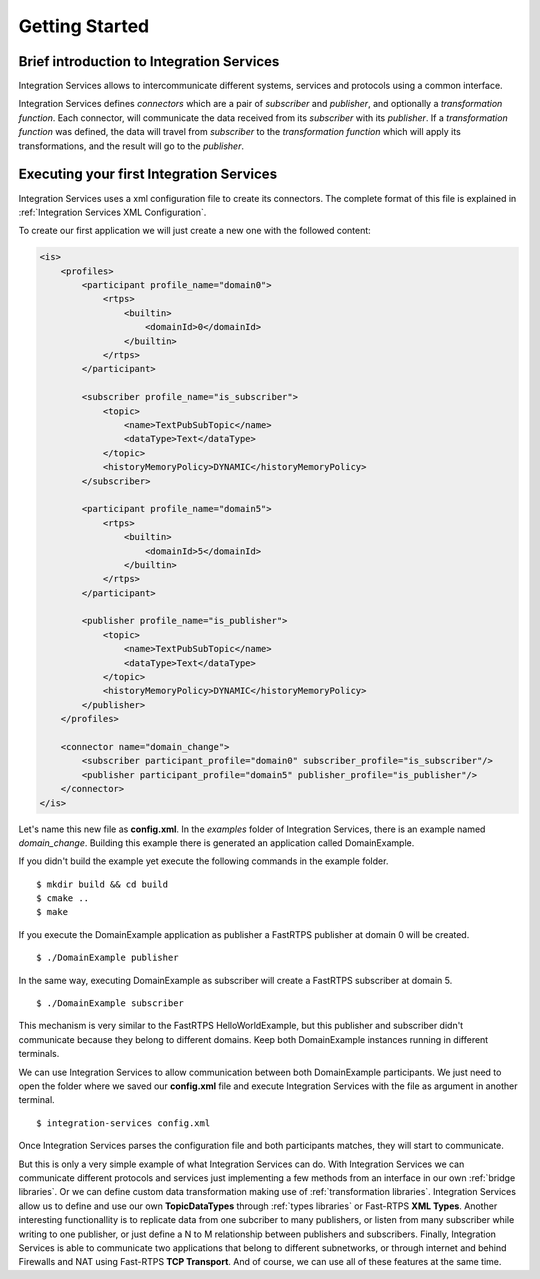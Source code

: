 Getting Started
===============


Brief introduction to Integration Services
------------------------------------------

Integration Services allows to intercommunicate different systems, services and protocols using a common interface.

.. image:: IS-RTPS-Other.png
   :align: center

Integration Services defines *connectors* which are a pair of *subscriber* and *publisher*,
and optionally a *transformation function*.
Each connector, will communicate the data received from its *subscriber* with its *publisher*.
If a *transformation function* was defined, the data will travel from *subscriber* to the *transformation function*
which will apply its transformations, and the result will go to the *publisher*.

.. image:: fullconnector.png
   :align: center

Executing your first Integration Services
-----------------------------------------

Integration Services uses a xml configuration file to create its connectors.
The complete format of this file is explained in :ref:`Integration Services XML Configuration`.

To create our first application we will just create a new one with the followed content:

.. code-block:: xml

    <is>
        <profiles>
            <participant profile_name="domain0">
                <rtps>
                    <builtin>
                        <domainId>0</domainId>
                    </builtin>
                </rtps>
            </participant>

            <subscriber profile_name="is_subscriber">
                <topic>
                    <name>TextPubSubTopic</name>
                    <dataType>Text</dataType>
                </topic>
                <historyMemoryPolicy>DYNAMIC</historyMemoryPolicy>
            </subscriber>

            <participant profile_name="domain5">
                <rtps>
                    <builtin>
                        <domainId>5</domainId>
                    </builtin>
                </rtps>
            </participant>

            <publisher profile_name="is_publisher">
                <topic>
                    <name>TextPubSubTopic</name>
                    <dataType>Text</dataType>
                </topic>
                <historyMemoryPolicy>DYNAMIC</historyMemoryPolicy>
            </publisher>
        </profiles>

        <connector name="domain_change">
            <subscriber participant_profile="domain0" subscriber_profile="is_subscriber"/>
            <publisher participant_profile="domain5" publisher_profile="is_publisher"/>
        </connector>
    </is>

Let's name this new file as **config.xml**. In the *examples* folder of Integration Services, there is an example named
*domain_change*. Building this example there is generated an application called DomainExample.

If you didn't build the example yet execute the following commands in the example folder.

::

    $ mkdir build && cd build
    $ cmake ..
    $ make

If you execute the DomainExample application as publisher a FastRTPS publisher at domain 0 will be created.

::

    $ ./DomainExample publisher

In the same way, executing DomainExample as subscriber will create a FastRTPS subscriber at domain 5.

::

    $ ./DomainExample subscriber

This mechanism is very similar to the FastRTPS HelloWorldExample, but this publisher and subscriber didn't communicate
because they belong to different domains. Keep both DomainExample instances running in different terminals.

We can use Integration Services to allow communication between both DomainExample participants.
We just need to open the folder where we saved our **config.xml** file and execute Integration Services with the file
as argument in another terminal.

::

    $ integration-services config.xml

Once Integration Services parses the configuration file and both participants matches, they will start to communicate.

But this is only a very simple example of what Integration Services can do.
With Integration Services we can communicate different protocols and services just implementing a few methods
from an interface in our own :ref:`bridge libraries`.
Or we can define custom data transformation making use of :ref:`transformation libraries`.
Integration Services allow us to define and use our own **TopicDataTypes**
through :ref:`types libraries` or  Fast-RTPS **XML Types**.
Another interesting functionallity is to replicate data from one subcriber to many publishers, or listen from many
subscriber while writing to one publisher, or just define a N to M relationship between publishers and subscribers.
Finally, Integration Services is able to communicate two applications that belong to different subnetworks,
or through internet and behind Firewalls and NAT using Fast-RTPS **TCP Transport**.
And of course, we can use all of these features at the same time.